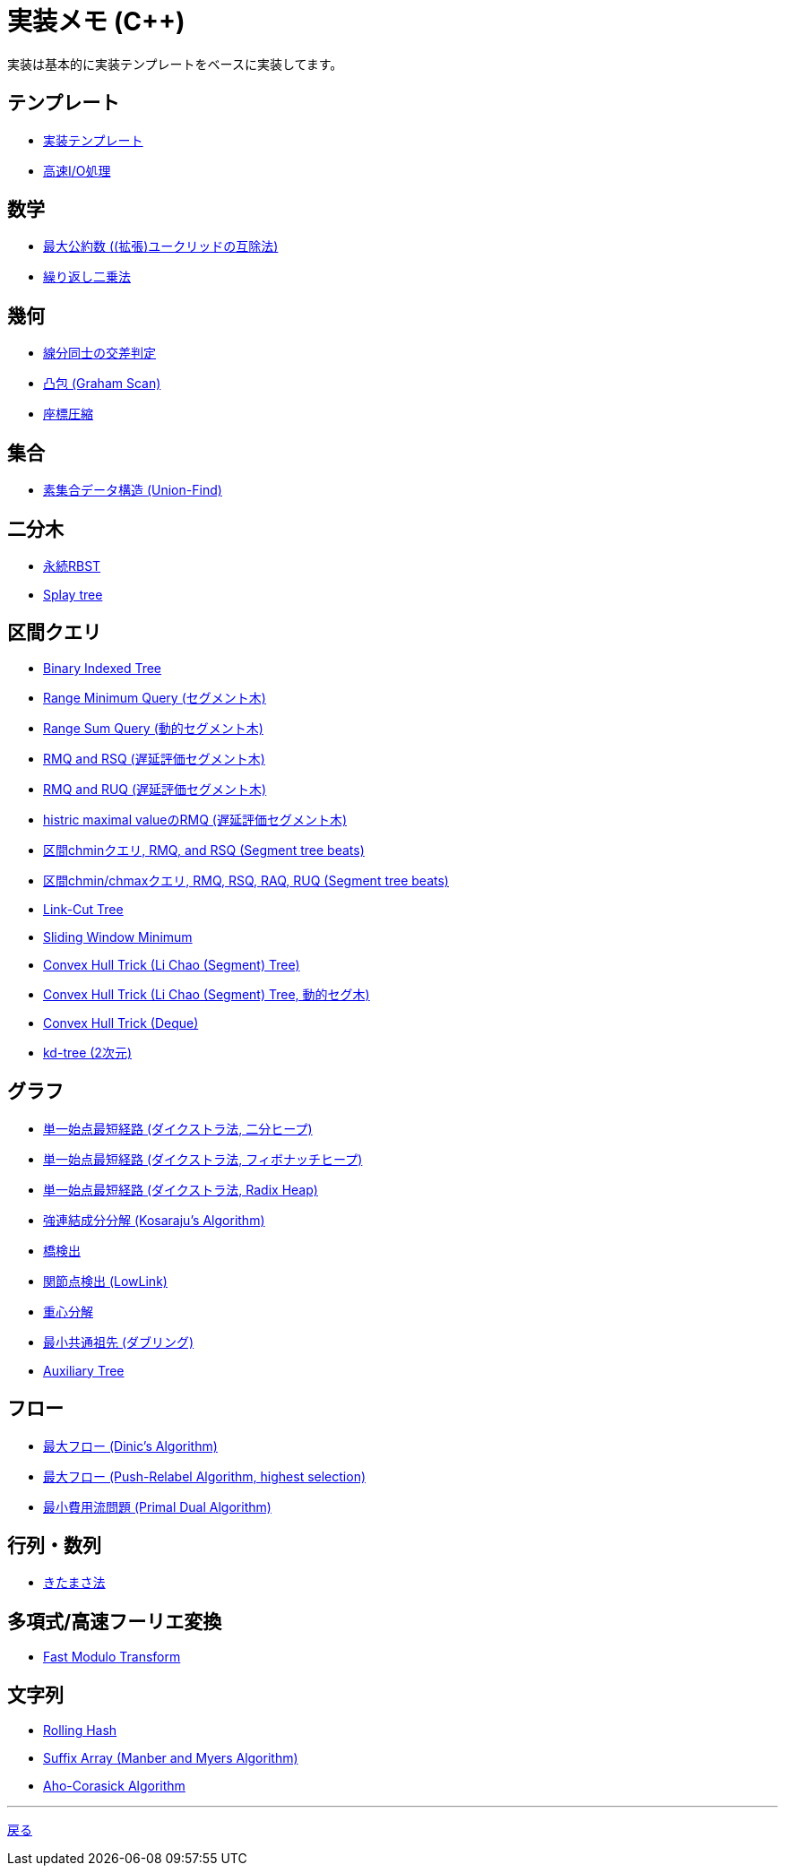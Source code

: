 = 実装メモ (C++)
:title: {doctitle} - {pagetitle}

実装は基本的に実装テンプレートをベースに実装してます。

== テンプレート

* link:./template/main.html[実装テンプレート]
* link:./template/fast_io.html[高速I/O処理]

== 数学

* link:./math/gcd.html[最大公約数 ((拡張)ユークリッドの互除法)]
* link:./math/pow.html[繰り返し二乗法]

== 幾何

* link:./geometry/segment_line_intersection.html[線分同士の交差判定]
* link:./geometry/graham_scan.html[凸包 (Graham Scan)]
* link:./geometry/compress.html[座標圧縮]

== 集合

* link:./union_find/union_find.html[素集合データ構造 (Union-Find)]

== 二分木

* link:./binary_search_tree/persistent_RBST.html[永続RBST]
* link:./binary_search_tree/splay-tree.html[Splay tree]

== 区間クエリ

* link:./range_query/bit.html[Binary Indexed Tree]
* link:./range_query/rmq_segment_tree.html[Range Minimum Query (セグメント木)]
* link:./range_query/dynamic_segment_tree.html[Range Sum Query (動的セグメント木)]
* link:./range_query/rmq_rsq_segment_tree_lp.html[RMQ and RSQ (遅延評価セグメント木)]
* link:./range_query/rmq_ruq_segment_tree_lp.html[RMQ and RUQ (遅延評価セグメント木)]
* link:./range_query/hmv_segment_tree_lp.html[histric maximal valueのRMQ (遅延評価セグメント木)]
* link:./range_query/segment_tree_beats_1.html[区間chminクエリ, RMQ, and RSQ (Segment tree beats)]
* link:./range_query/segment_tree_beats_2.html[区間chmin/chmaxクエリ, RMQ, RSQ, RAQ, RUQ (Segment tree beats)]
* link:./range_query/link-cut-tree.html[Link-Cut Tree]
* link:./range_query/sliding_window_minimum.html[Sliding Window Minimum]
* link:./convex_hull_trick/li_chao_tree.html[Convex Hull Trick (Li Chao (Segment) Tree)]
* link:./convex_hull_trick/li_chao_tree_dynamic.html[Convex Hull Trick (Li Chao (Segment) Tree, 動的セグ木)]
* link:./convex_hull_trick/deque.html[Convex Hull Trick (Deque)]
* link:./range_query/kd-tree.html[kd-tree (2次元)]

== グラフ

* link:./graph/dijkstra-binary.html[単一始点最短経路 (ダイクストラ法, 二分ヒープ)]
* link:./graph/dijkstra-fibonacci.html[単一始点最短経路 (ダイクストラ法, フィボナッチヒープ)]
* link:./graph/dijkstra-radix.html[単一始点最短経路 (ダイクストラ法, Radix Heap)]
* link:./graph/scc.html[強連結成分分解 (Kosaraju's Algorithm)]
* link:./graph/bridge.html[橋検出]
* link:./graph/articulation-points.html[関節点検出 (LowLink)]
* link:./graph/centroid-decomposition.html[重心分解]
* link:./graph/lca-doubling.html[最小共通祖先 (ダブリング)]
* link:./graph/auxiliary_tree.html[Auxiliary Tree]

== フロー

* link:./max_flow/dinic.html[最大フロー (Dinic's Algorithm)]
* link:./max_flow/push-relabel-highest.html[最大フロー (Push-Relabel Algorithm, highest selection)]
* link:./min_cost_flow/primal-dual.html[最小費用流問題 (Primal Dual Algorithm)]

== 行列・数列

* link:./series/kitamasa.html[きたまさ法]

== 多項式/高速フーリエ変換

* link:./fft/fmt.html[Fast Modulo Transform]

== 文字列

* link:./string/rolling_hask.html[Rolling Hash]
* link:./string/sa_manber_and_myers.html[Suffix Array (Manber and Myers Algorithm)]
* link:./string/aho-corasick.html[Aho-Corasick Algorithm]

***
link:../index.html[戻る]